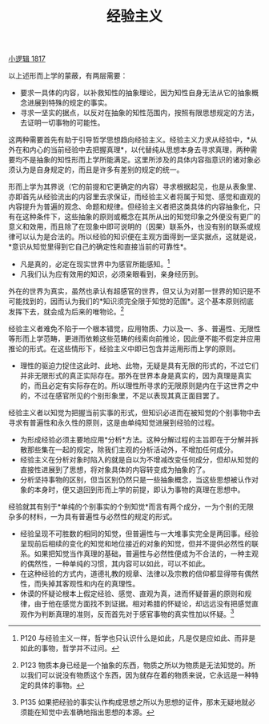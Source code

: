 #+TITLE: 经验主义
#+OPTIONS: toc:nil num:nil
#+HTML_HEAD: <link rel="stylesheet" type="text/css" href="./emacs-book.css" />

[[./hg1.小逻辑-1817.org][小逻辑 1817]]

以上述形而上学的蒙蔽，有两层需要：

- 要求一具体的内容，以补救知性的抽象理论，因为知性自身无法从它的抽象概念进展到特殊的规定的事实。
- 寻求一坚实的据点，以反对在抽象的知性范围内，按照有限思想规定的方法，去证明一切事物的可能性。

这两种需要首先有助于引导哲学思想趋向经验主义。经验主义力求从经验中，*从外在和内心的当前经验中去把握真理*，以代替纯从思想本身去寻求真理，两种需要均不是抽象的知性形而上学所能满足。这里所涉及的具体内容指意识的诸对象必须认为是自身规定的，而且是许多有差别的规定的统一。

形而上学为其界说（它的前提和它更确定的内容）寻求根据起见，也是从表象里、亦即首先从经验流出的内容里去求保证，而经验主义者将属于知觉、感觉和直观的内容提升为普遍的观念、命题和规律。但经验主义者把这类具体的内容抽象化，只有在这种条件下，这些抽象的原则或概念在其所从出的知觉印象之外便没有更广的意义和效用，而且除了在现象中即可说明的（因果）联系外，也没有别的联系或规律可以认为是合法的。所以经验的知识便在主观方面得到一坚实据点，这就是说，*意识从知觉里得到它自己的确定性和直接当前的可靠性*。

- 凡是真的，必定在现实世界中为感官所能感知。[fn:1]
- 凡我们认为应有效用的知识，必须亲眼看到，亲身经历到。

外在的世界为真实，虽然也承认有超感官的世界，但又认为对那一世界的知识是不可能找到的，因而认为我们的*知识须完全限于知觉的范围*。这个基本原则彻底发挥下去，就会成为后来的唯物论。[fn:2]

经验主义者难免不陷于一个根本错觉，应用物质、力以及一、多、普遍性、无限性等形而上学范畴，更进而依赖这些范畴的线索向前推论，因此便不能不假定并应用推论的形式。在这些情形下，经验主义中即已包含并运用形而上学的原则。

- 理性的驱迫力捉住这此时、此地、此物，无疑是具有无限的形式的，不过它们并非无限形式的真正实际存在。那外在世界本身是真实的，因为真理是真实的，而且必定有实际存在的。所以理性所寻求的无限原则是内在于这世界之中的，不过在感官所见的个别形象里，不足以表现其真正面目罢了。

经验主义者以知觉为把握当前实事的形式，但知识必进而在被知觉的个别事物中去寻求有普遍性和永久性的原则，这是由单纯知觉进展到经验的过程。

- 为形成经验必须主要地应用*分析*方法。这种分解过程的主旨即在于分解并拆散那些集在一起的规定，除我们主观的分析活动外，不增加任何成分。
- 经验主义在分析对象时陷入的就是自以为不增减改变任何成分，但却从知觉的直接性进展到了思想，将对象具体的内容转变成为抽象的了。
- 分析坚持事物的区别，但当区别仍然只是一些抽象概念，当这些思想被认作对象的本身时，便又退回到形而上学的前提，即认为事物的真理在思想中。

经验就其有别于*单纯的个别事实的个别知觉*而言有两个成分，一为个别的无限杂多的材料，一为具有普遍性与必然性的规定的形式。

- 经验呈现不可胜数的相同的知觉，但普遍性与一大堆事实完全是两回事。经验呈现前后相续的变化的知觉和地位接近的对象的知觉，但并不提供必然性的联系。如果把知觉当作真理的基础，普遍性与必然性便成为不合法的，一种主观的偶然性，一种单纯的习惯，其内容可以如此，可以不如此。
- 在这种经验的方式内，道德礼教的规章、法律以及宗教的信仰都显得带有偶然性，而失掉其客观性和内在的真理性。
- 休谟的怀疑论根本上假定经验、感觉、直观为真，进而怀疑普遍的原则和规律，由于他在感觉方面找不到证据。相对希腊的怀疑论，却远远没有把感觉直观作为判断真理的准则，反而首先对于感官事物的真实性加以怀疑。[fn:3]

[fn:1] P120 与经验主义一样，哲学也只认识什么是如此，凡是仅是应如此、而非是如此的事物，哲学并不过问。
[fn:2] P123 物质本身已经是一个抽象的东西，物质之所以为物质是无法知觉的。所以我们可以说没有物质这个东西，因为就存在着的物质来说，它永远是一种特定的具体的事物。
[fn:3] P135 如果把经验的事实认作构成思想之所以为思想的证件，那末无疑地就必须能在知觉中去准确地指出思想的本源。

